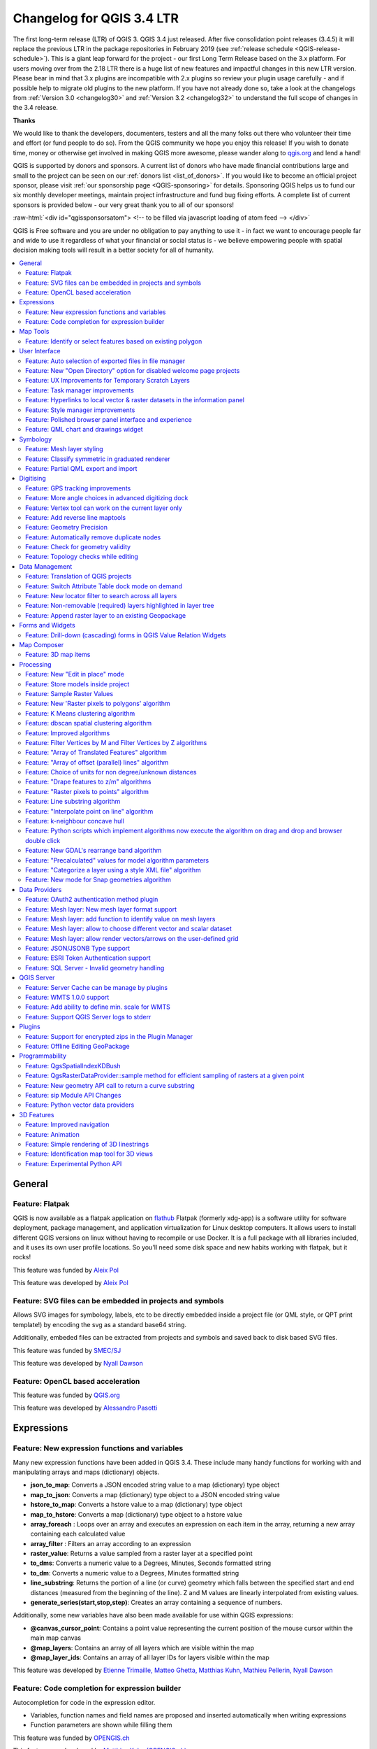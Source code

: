 
.. _changelog34:

Changelog for QGIS 3.4 LTR
==========================

|image0|

The first long-term release (LTR) of QGIS 3. QGIS 3.4 just released. After five consolidation point releases (3.4.5) it will replace the previous LTR in the package repositories in February 2019 (see :ref:`release schedule <QGIS-release-schedule>`).
This is a giant leap forward for the project - our first Long Term Release based on the 3.x platform. For users moving over from the 2.18 LTR there is a huge list of new features and impactful changes in this new LTR version.
Please bear in mind that 3.x plugins are incompatible with 2.x plugins so review your plugin usage carefully - and if possible help to migrate old plugins to the new platform. If you have not already done so, take a look at the changelogs from :ref:`Version 3.0 <changelog30>` and :ref:`Version 3.2 <changelog32>` to understand the full scope of changes in the 3.4 release.

**Thanks**

We would like to thank the developers, documenters, testers and all the many folks out there who volunteer their time and effort (or fund people to do so). From the QGIS community we hope you enjoy this release! If you wish to donate time, money or otherwise get involved in making QGIS more awesome, please wander along to `qgis.org <https://qgis.org>`__ and lend a hand!

QGIS is supported by donors and sponsors. A current list of donors who have made financial contributions large and small to the project can be seen on our :ref:`donors list <list_of_donors>`. If you would like to become an official project sponsor, please visit :ref:`our sponsorship page <QGIS-sponsoring>` for details. Sponsoring QGIS helps us to fund our six monthly developer meetings, maintain project infrastructure and fund bug fixing efforts. A complete list of current sponsors is provided below - our very great thank you to all of our sponsors!

:raw-html:`<div id="qgissponsorsatom"> <!-- to be filled via javascript loading of atom feed --> </div>`

QGIS is Free software and you are under no obligation to pay anything to use it - in fact we want to encourage people far and wide to use it regardless of what your financial or social status is - we believe empowering people with spatial decision making tools will result in a better society for all of humanity.

|image1|

.. contents::
   :local:


General
-------

Feature: Flatpak
~~~~~~~~~~~~~~~~

QGIS is now available as a flatpak application on `flathub <https://flathub.org/apps/search/qgis>`__
Flatpak (formerly xdg-app) is a software utility for software deployment, package management, and application virtualization for Linux desktop computers.
It allows users to install different QGIS versions on linux without having to recompile or use Docker. It is a full package with all libraries included, and it uses its own user profile locations. So you'll need some disk space and new habits working with flatpak, but it rocks!

|image28|

This feature was funded by `Aleix Pol <https://github.com/aleixpol>`__

This feature was developed by `Aleix Pol <https://github.com/aleixpol>`__

Feature: SVG files can be embedded in projects and symbols
~~~~~~~~~~~~~~~~~~~~~~~~~~~~~~~~~~~~~~~~~~~~~~~~~~~~~~~~~~

Allows SVG images for symbology, labels, etc to be directly embedded inside a project file (or QML style, or QPT print template!) by encoding the svg as a standard base64 string.

Additionally, embeded files can be extracted from projects and symbols and saved back to disk based SVG files.

This feature was funded by `SMEC/SJ <http://smec.com>`__

This feature was developed by `Nyall Dawson <http://north-road.com>`__

Feature: OpenCL based acceleration
~~~~~~~~~~~~~~~~~~~~~~~~~~~~~~~~~~

This feature was funded by `QGIS.org <http://qgis.org>`__

This feature was developed by `Alessandro Pasotti <http://qgis.org>`__

Expressions
-----------

Feature: New expression functions and variables
~~~~~~~~~~~~~~~~~~~~~~~~~~~~~~~~~~~~~~~~~~~~~~~

Many new expression functions have been added in QGIS 3.4. These include many handy functions for working with and manipulating arrays and maps (dictionary) objects.

-  **json\_to\_map**: Converts a JSON encoded string value to a map (dictionary) type object
-  **map\_to\_json**: Converts a map (dictionary) type object to a JSON encoded string value
-  **hstore\_to\_map**: Converts a hstore value to a map (dictionary) type object
-  **map\_to\_hstore**: Converts a map (dictionary) type object to a hstore value
-  **array\_foreach** : Loops over an array and executes an expression on each item in the array, returning a new array containing each calculated value
-  **array\_filter** : Filters an array according to an expression
-  **raster\_value**: Returns a value sampled from a raster layer at a specified point
-  **to\_dms**: Converts a numeric value to a Degrees, Minutes, Seconds formatted string
-  **to\_dm**: Converts a numeric value to a Degrees, Minutes formatted string
-  **line\_substring**: Returns the portion of a line (or curve) geometry which falls between the specified start and end distances (measured from the beginning of the line). Z and M values are linearly interpolated from existing values.
-  **generate\_series(start,stop,step)**: Creates an array containing a sequence of numbers.

Additionally, some new variables have also been made available for use within QGIS expressions:

-  **@canvas\_cursor\_point**: Contains a point value representing the current position of the mouse cursor within the main map canvas
-  **@map\_layers**: Contains an array of all layers which are visible within the map
-  **@map\_layer\_ids**: Contains an array of all layer IDs for layers visible within the map

|image2|

This feature was developed by `Etienne Trimaille, Matteo Ghetta, Matthias Kuhn, Mathieu Pellerin, Nyall Dawson <http://qgis.org>`__

Feature: Code completion for expression builder
~~~~~~~~~~~~~~~~~~~~~~~~~~~~~~~~~~~~~~~~~~~~~~~

Autocompletion for code in the expression editor.

-  Variables, function names and field names are proposed and inserted automatically when writing expressions
-  Function parameters are shown while filling them

|image3|

This feature was funded by `OPENGIS.ch <http://www.opengis.ch/>`__

This feature was developed by `Matthias Kuhn (OPENGIS.ch) <http://www.opengis.ch/>`__

Map Tools
---------

Feature: Identify or select features based on existing polygon
~~~~~~~~~~~~~~~~~~~~~~~~~~~~~~~~~~~~~~~~~~~~~~~~~~~~~~~~~~~~~~

Often it is useful to select/identify features that are covered by an existing polygon. For this, users can use "Select Features by Polygon" and "Identify Features by Polygon" tools, but it was necessary to manually trace the polygon of interest. This new feature allows user to right click on the map and pick an existing polygon feature at that location from popup menu - that polygon will be used as input for selection or identification.

|image4|

This feature was funded by Leicestershire County Council

This feature was developed by `Peter Petrik (Lutra Consulting) <https://www.lutraconsulting.co.uk/>`__

User Interface
--------------

Feature: Auto selection of exported files in file manager
~~~~~~~~~~~~~~~~~~~~~~~~~~~~~~~~~~~~~~~~~~~~~~~~~~~~~~~~~

Whenever a message bar item links to a created file (e.g. after exporting a layout or map layer), the link will now directly open the folder containing this file within the operating system file browser AND pre-select the created file. It's a super-handy shortcut speeding up file operations after an export from QGIS!

|image5|

This feature was funded by `North Road <http://north-road.com>`__

This feature was developed by `Nyall Dawson (North Road) <http://north-road.com>`__

Feature: New "Open Directory" option for disabled welcome page projects
~~~~~~~~~~~~~~~~~~~~~~~~~~~~~~~~~~~~~~~~~~~~~~~~~~~~~~~~~~~~~~~~~~~~~~~

This new option in the right-click context menu for disabled entries on the welcome page allows users to open the closest existing path to the original project location in their file manager, to hopefully help them re-locate missing/moved/renamed projects.

This feature was funded by `North Road <http://north-road.com>`__

This feature was developed by `Nyall Dawson (North Road) <http://north-road.com>`__

Feature: UX Improvements for Temporary Scratch Layers
~~~~~~~~~~~~~~~~~~~~~~~~~~~~~~~~~~~~~~~~~~~~~~~~~~~~~

Temporary Scratch Layers in QGIS can be very handy when a "throw-away" layer is needed, such as when pre-processing data in multiple steps. However, they can be a trap for uniformed users who may not realise that the contents of the layer will be permanently lost when the current QGIS project is closed. Accordingly, a new indicator icon has been added which shows up next to any temporary scratch layers in the layer tree, making it immediately clear which layers are temporary only.

It's also much easier to transition these temporary layers to permanent disk-based formats. You can either click the new indicator icon or select "Make Permanent" from the layer context menu. QGIS will then prompt for a location to save the temporary layer to, then replaces it in place (keeping the same layer ID, style, form settings, etc).

|image6|

This feature was funded by `North Road <http://north-road.com>`__

This feature was developed by `Nyall Dawson (North Road) <http://north-road.com>`__

Feature: Task manager improvements
~~~~~~~~~~~~~~~~~~~~~~~~~~~~~~~~~~

The QGIS task manager widget (shown in the status bar whenever a background task is running) now shows an estimated time remaining and completion time for long-running background tasks. This Estimated Time of Arrival is calculated using a simple linear interpolation based on the task's elapsed time and current progress, and allows users to know whether they've only got time to make an instance coffee in the office kitchen or walk round the block for a proper barista made coffee before that long processing task completes...

Additionally, QGIS uses the standard operating system progress reporting mechanisms on more platforms and occasions in QGIS 3.4. Some long running tasks (which don't run in the background) such as atlas exports now show their progress via the operating system mechanism, and throw up handy completion notifications.

This feature was funded by `North Road <http://north-road.com>`__

This feature was developed by `Nyall Dawson (North Road) <http://north-road.com>`__

Feature: Hyperlinks to local vector & raster datasets in the information panel
~~~~~~~~~~~~~~~~~~~~~~~~~~~~~~~~~~~~~~~~~~~~~~~~~~~~~~~~~~~~~~~~~~~~~~~~~~~~~~

For local vector and raster datasets, the Information tab within the layer properties dialog now features source file path hyperlinks. Upon clicking on the hyperlink, the system's file navigator will open and automatically highlight the dataset.

|image7|

This feature was funded by `iMhere Asia <http://www.imhere-asia.com/>`__

This feature was developed by `Mathieu Pellerin <http://www.imhere-asia.com/>`__

Feature: Style manager improvements
~~~~~~~~~~~~~~~~~~~~~~~~~~~~~~~~~~~

The QGIS Style Manager dialog (which allows users to setup and manage their own libraries of symbols and color ramps) now opens non-modally, so it can now be used alongside the main QGIS window (just like the Layout Manager dialog and Print Layout Designer windows).

We've also improved the preview of symbols within the Layer Styling dock, adding a toggle to switch between a large icon view and a detailed list view of symbols. Hovering over symbols (and colors!) now shows a large preview of the symbol. Finally, we've made symbol lists more hi-dpi friendly.

This feature was funded by `North Road <http://north-road.com>`__

This feature was developed by `Nyall Dawson (North Road) <http://north-road.com>`__

Feature: Polished browser panel interface and experience
~~~~~~~~~~~~~~~~~~~~~~~~~~~~~~~~~~~~~~~~~~~~~~~~~~~~~~~~

Tons of work was done for this release to improve the user interface and experience of the browser panel including HiDPI fixes, compressed vector/raster dataset improvements, and a refreshed icon set.

Functionality has also been added, including the ability to create a new directory directly from the browser context menu. The browser also now shows a more complete range of options for SQL Server connections, matching those options which were already available for other database connections.

|image8|

This feature was developed by Mathieu Pellerin (iMHere Asia), Nyall Dawson (North Road)

Feature: QML chart and drawings widget
~~~~~~~~~~~~~~~~~~~~~~~~~~~~~~~~~~~~~~

A new type of vector layer form widget for showing graphically appealing and interactive items like charts or technical drawings on the attribute form has been added in QGIS 3.4.
The widget sports a flexible configuration, including example templates and expression support.

|image9|

This feature was funded by `QGIS Project <https://qgis.org/>`__

This feature was developed by `David Signer and Matthias Kuhn (OPENGIS.ch) <http://www.opengis.ch>`__

Symbology
---------

Feature: Mesh layer styling
~~~~~~~~~~~~~~~~~~~~~~~~~~~

-  Adding datasets to mesh layer from properties panel
-  Information and source panel in properties panel
-  Selection of active dataset (properties or styling panel)
-  Styling of contours/scalars (properties or styling panel)
-  Styling of mesh frame (properties or styling panel)
-  Styling of vector arrows (properties or styling panel)

This feature was funded by `Lutra Consulting <https://www.lutraconsulting.co.uk/>`__

This feature was developed by `Peter Petrik (Lutra Consulting) <https://www.lutraconsulting.co.uk/blog/2018/10/18/mdal/>`__

Feature: Classify symmetric in graduated renderer
~~~~~~~~~~~~~~~~~~~~~~~~~~~~~~~~~~~~~~~~~~~~~~~~~

This feature was funded by https://github.com/pierreloicq

This feature was developed by https://github.com/pierreloicq

Feature: Partial QML export and import
~~~~~~~~~~~~~~~~~~~~~~~~~~~~~~~~~~~~~~

When exporting and importing styles to and from ``.qml`` files it is now possible to select a subset of sections.
This allows to save and restore parts of a layer configuration while omitting others. For example, it's possible to export only the symbology of a layer and when importing this QML style file to layer, any configuration on the forms and widgets or other properties are unaffected.
It is also possible to only handle single sections of a style when using copy/paste.

|image10|

This feature was funded by `qwat group <http://qwat.org/>`__

This feature was developed by `Denis Rouzaud (OPENGIS.ch GmbH) <http://www.opengis.ch>`__

Digitising
----------

Feature: GPS tracking improvements
~~~~~~~~~~~~~~~~~~~~~~~~~~~~~~~~~~

QGIS 3.4 extends the inbuilt GPS tracking support, adding "acquisition interval" and "distance threshold" parameters. These options can be used to keep the cursor stationary when the receiver is in static conditions.

This feature was funded by `Andrea Rossi <https://github.com/rossia>`__

This feature was developed by `Andrea Rossi <https://github.com/rossia>`__

Feature: More angle choices in advanced digitizing dock
~~~~~~~~~~~~~~~~~~~~~~~~~~~~~~~~~~~~~~~~~~~~~~~~~~~~~~~

Options were added to allowing snapping to 5/10/15/18/22.5 degrees while in construction mode.

|image11|

This feature was funded by `lbartoletti <https://github.com/lbartoletti>`__

This feature was developed by `lbartoletti <https://github.com/lbartoletti>`__

Feature: Vertex tool can work on the current layer only
~~~~~~~~~~~~~~~~~~~~~~~~~~~~~~~~~~~~~~~~~~~~~~~~~~~~~~~

The new vertex is a lot more productive now. It can move vertices of all editable layers at once, which is great to preserve cross layers topology. However in many cases, many of us don't want to modify all layers at once. We added a variation of the vertex map tool just for that.

|image12|

This feature was funded by `Oslandia <https://oslandia.com>`__

This feature was developed by `Paul Blottiere (Oslandia) <https://oslandia.com/en/home-en/>`__

Feature: Add reverse line maptools
~~~~~~~~~~~~~~~~~~~~~~~~~~~~~~~~~~

A long awaited feature ! No more external plugin or algorithm to reverse a line's direction!

|image13|

This feature was funded by `OSLANDIA <https://oslandia.com>`__

This feature was developed by `Loïc Bartoletti <https://github.com/lbartoletti>`__

Feature: Geometry Precision
~~~~~~~~~~~~~~~~~~~~~~~~~~~

Vector layers have a precision configuration option.
The precision defines how accurate the location of nodes should be saved. Each node of new or edited geometries is snapped to a grid of this resolution.
While digitizing, the grid is shown to guide the user.

|image14|

This feature was funded by `Kanton Solothurn <https://www.so.ch/verwaltung/bau-und-justizdepartement/amt-fuer-geoinformation/>`__

This feature was developed by `Matthias Kuhn (OPENGIS.ch) <http://www.opengis.ch>`__

Feature: Automatically remove duplicate nodes
~~~~~~~~~~~~~~~~~~~~~~~~~~~~~~~~~~~~~~~~~~~~~

When adding or editing geometries on a vector layer, QGIS can automatically remove duplicate nodes from geometries.
This option is configurable in the digitizing tab of vector layers.

This feature was funded by `Kanton Solothurn <https://www.so.ch/verwaltung/bau-und-justizdepartement/amt-fuer-geoinformation/>`__

This feature was developed by `Matthias Kuhn (OPENGIS.ch) <http://www.opengis.ch>`__

Feature: Check for geometry validity
~~~~~~~~~~~~~~~~~~~~~~~~~~~~~~~~~~~~

Each new or edited geometry can be checked for validity if this option is activated. This allows to communicate transparently to a user when there are erroneous geometries produced by the current edit session.

|image15|

This feature was funded by `Kanton Solothurn <https://www.so.ch/verwaltung/bau-und-justizdepartement/amt-fuer-geoinformation/>`__

This feature was developed by `Matthias Kuhn (OPENGIS.ch) <http://www.opengis.ch>`__

Feature: Topology checks while editing
~~~~~~~~~~~~~~~~~~~~~~~~~~~~~~~~~~~~~~

Topology checks can be activated on a layer.
On newly added and edited geometries, topology checks can be executed. The checks will be executed, when the layer is saved or upon a click on the topology check button on the geometry validation panel.

The following checks are available:

-  Gaps
-  Overlaps
-  Missing vertices on neighbouring polygons

This builds on top of the functionality of the geometry checker plugin which was implemented by `Sourcepole <http://sourcepole.ch>`__.

|image16|

This feature was funded by `Kanton Solothurn <https://www.so.ch/verwaltung/bau-und-justizdepartement/amt-fuer-geoinformation/>`__

This feature was developed by `Matthias Kuhn (OPENGIS.ch) <http://www.opengis.ch>`__

Data Management
---------------

Feature: Translation of QGIS projects
~~~~~~~~~~~~~~~~~~~~~~~~~~~~~~~~~~~~~

Like QGIS and the plugins, the projects are translated with the Qt translation process. Means, it makes the translation according to a Qt Compiled Translation Source File (``.qm`` file). When the user opens a project, QGIS checks for a ``.qm`` file laying in the same folder like the ``.qgs`` file, having the same name like the ``.qgs`` file and having the language-code as postfix of the users language (the language configured in the QGIS settings).
To create the translation, in the project settings, there is an option to generate the ``.ts`` file, that can edited by programs like Qt Linguist or Transifex.

More information in `this blog post <http://www.opengis.ch/2018/09/11/qgis-speaks-a-lot-of-languages/>`__

This feature was funded by `QGIS Usergroup Switzerland and QGEP Project <https://www.qgis.ch/en>`__

This feature was developed by `David Signer (OPENGIS.ch) <http://www.opengis.ch/>`__

Feature: Switch Attribute Table dock mode on demand
~~~~~~~~~~~~~~~~~~~~~~~~~~~~~~~~~~~~~~~~~~~~~~~~~~~

A button has been added to the Attribute Table toolbar for switching between docked and window mode on demand. Previously users had to change an option in the settings dialog and open a new table in order to switch between docked/undocked mode, but that's painful if you decide *after* a table is already open that you'd like to dock/undock it...!

|image17|

This feature was funded by `North Road <http://north-road.com>`__

This feature was developed by `Nyall Dawson (North Road) <http://north-road.com>`__

Feature: New locator filter to search across all layers
~~~~~~~~~~~~~~~~~~~~~~~~~~~~~~~~~~~~~~~~~~~~~~~~~~~~~~~

A new locator filter has been added which allows users to search across *all* layers in their project, by the layer's display expression.

The filter can be activated by using the prefix 'af', or by making it a default search via QGIS options -> Locator -> Features In All Layer. Display expressions are defined in the vector layer properties under the display tab. Individual layers can be marked as not searchable in the Project Properties dialog, under the Data Sources tab.

|image18|

This feature was funded by `Opengis.ch <http://www.opengis.ch/>`__

This feature was developed by `Denis Rouzaud <http://www.opengis.ch/>`__

Feature: Non-removable (required) layers highlighted in layer tree
~~~~~~~~~~~~~~~~~~~~~~~~~~~~~~~~~~~~~~~~~~~~~~~~~~~~~~~~~~~~~~~~~~

A new indicator "locked" icon is shown for any layers marked as "required" within the current project. This icon gives users instant feedback that a particular layer cannot be removed from the project.

Required layers are configured via the Project Properties dialog, Data Sources tab.

|image19|

This feature was funded by `Arpa Piemonte (Dipartimento Tematico Geologia e Dissesto) within ERIKUS project <https://www.arpa.piemonte.it/>`__

This feature was developed by `Martin Dobias (Lutra Consulting) and Faunalia <https://www.lutraconsulting.co.uk/>`__

Feature: Append raster layer to an existing Geopackage
~~~~~~~~~~~~~~~~~~~~~~~~~~~~~~~~~~~~~~~~~~~~~~~~~~~~~~

When saving a raster layer to GeoPackage database, it's now possible to append the layer to an existing file.

|image20|

This feature was funded by `Borys Jurgiel <https://github.com/borysiasty>`__

This feature was developed by `Borys Jurgiel <https://github.com/borysiasty>`__

Forms and Widgets
-----------------

Feature: Drill-down (cascading) forms in QGIS Value Relation Widgets
~~~~~~~~~~~~~~~~~~~~~~~~~~~~~~~~~~~~~~~~~~~~~~~~~~~~~~~~~~~~~~~~~~~~

New functions and logic in QGIS “Value Relation Widgets”, allowing the implementation of complex, dynamic filters within QGIS attribute forms. The functionality can be used to implement “drill-down” forms within QGIS, where the values available in one field depend on the values of other fields:

|image21|

This feature was funded by `QGIS community through crowd-funding <https://north-road.com/drill-down-cascading-forms/>`__

This feature was developed by Alessandro Pasotti (with North Road)

Map Composer
------------

Feature: 3D map items
~~~~~~~~~~~~~~~~~~~~~

This feature allows users to add their 3D map view to the print layout.

|image22|

This feature was funded by `QGIS community through crowd-funding <https://www.lutraconsulting.co.uk/crowdfunding/more-qgis-3d/>`__

This feature was developed by `Lutra Consulting <https://www.lutraconsulting.co.uk/>`__

Processing
----------

Feature: New "Edit in place" mode
~~~~~~~~~~~~~~~~~~~~~~~~~~~~~~~~~

Thanks to a large number of `generous backers <https://north-road.com/edit-features-in-place-using-qgis-spatial-operations-campaign/>`__, a crowdfunded "edit in place" mode was added to Processing for 3.4. When a vector layer is active and editable, this mode allows users to execute suitable algorithms directly on the features from the layer, modifying their attributes and geometries in-place. All edits are added to the layer’s “edit buffer”, so you can easily undo and redo the changes before saving them back to the data source.

For those power users who perform frequent data edits, this functionality is also exposed via QGIS 3.0’s “Locator bar” (that “type to locate” bar which sits in the bottom-left corner). Typing ‘ef’ (“edit features”) followed by the name of the corresponding operation allows you to perform the edits directly via the keyboard. E.g.

-  Select a bunch of line features
-  Press Ctrl + K (activates the locator bar)
-  Type “ef reverse”
-  Press enter – the selected line features will be reversed immediately!

|image23|

This feature was funded by `Crowdfunding campaign <https://north-road.com/edit-features-in-place-using-qgis-spatial-operations-campaign/>`__

This feature was developed by `North Road <https://north-road.com>`__

Feature: Store models inside project
~~~~~~~~~~~~~~~~~~~~~~~~~~~~~~~~~~~~

Some Processing models are so intrinsically linked to the logic inside a particular project that they have no meaning (or are totally broken) outside of that project (e.g. models which rely on the presence of particular map layers, relations, etc). Accordingly, from QGIS 3.4, Processing models can be stored inside QGIS project files. Any models stored within a project are made available as soon as that project is opened. This also avoids cluttering up the "global" model provider with models which make no sense, and makes it easier to distribute a single project all relevant models included.

Models are stored inside projects by clicking the new "Embed in Project" button in the Modeler dialog toolbar. Models can be removed from a project from the model's right click menu in the toolbox.

This feature was funded by `North Road <http://north-road.com>`__

This feature was developed by `Nyall Dawson (North Road) <http://north-road.com>`__

Feature: Sample Raster Values
~~~~~~~~~~~~~~~~~~~~~~~~~~~~~

A new algorithm was added for sampling raster layer values at point locations.

|image24|

This feature was funded by `Faunalia <https://www.faunalia.eu>`__

This feature was developed by `Matteo Ghetta (Faunalia) <https://www.faunalia.eu>`__

Feature: New 'Raster pixels to polygons' algorithm
~~~~~~~~~~~~~~~~~~~~~~~~~~~~~~~~~~~~~~~~~~~~~~~~~~

This algorithm converts a raster layer into a vector layer, with a polygon feature corresponding to each pixel from the raster and a single field containing the band value from the raster.

This feature was funded by `SMEC/SJ <http://smec.com>`__

This feature was developed by `Nyall Dawson <http://north-road.com>`__

Feature: K Means clustering algorithm
~~~~~~~~~~~~~~~~~~~~~~~~~~~~~~~~~~~~~

QGIS 3.4 adds a native "k-means clustering" algorithm. Based on a port of PostGIS' ST\_ClusterKMeans function, this algorithm adds a new cluster ID field to a set of input features which identifies the feature's cluster based on a k-means clustering approach. If non-point geometries are used as input, the clustering is based off the centroid of the input geometries.

This feature was funded by `North Road <http://north-road.com>`__

This feature was developed by `Nyall Dawson (North Road) <http://north-road.com>`__

Feature: dbscan spatial clustering algorithm
~~~~~~~~~~~~~~~~~~~~~~~~~~~~~~~~~~~~~~~~~~~~

This new native algorithm implements an optimised DBSCAN density based scanning cluster approach for clustering 2d point features.

This feature was funded by `North Road <http://north-road.com>`__

This feature was developed by `Nyall Dawson (North Road) <http://north-road.com>`__

Feature: Improved algorithms
~~~~~~~~~~~~~~~~~~~~~~~~~~~~

Some miscellaneous improvements to existing Processing algorithms include:

-  The *Reverse line direction* algorithm now works with MultiLineString geometry inputs
-  *Extend lines*: support for dynamic (data defined) start and end distances was added
-  *Offset lines*: support for dynamic offset distance was added
-  The *Join by Field Value* and *Join by Location* algorithms can now optionally export unmatched records
-  *Join by Field Value* also reports counts of matched/unmatched features

This feature was funded by `North Road <http://north-road.com>`__

This feature was developed by `Nyall Dawson (North Road) <http://north-road.com>`__

Feature: Filter Vertices by M and Filter Vertices by Z algorithms
~~~~~~~~~~~~~~~~~~~~~~~~~~~~~~~~~~~~~~~~~~~~~~~~~~~~~~~~~~~~~~~~~

Two new algorithms were added for filtering line/polygon vertices by their M or Z values. A minimum and maximum M/Z value can be entered, and if the vertices fall outside these ranges they will be discarded from the output geometry. Both the minimum and maximum filter values can also be data defined, so can vary per feature.

This feature was funded by `North Road <http://north-road.com>`__

This feature was developed by `Nyall Dawson (North Road) <http://north-road.com>`__

Feature: "Array of Translated Features" algorithm
~~~~~~~~~~~~~~~~~~~~~~~~~~~~~~~~~~~~~~~~~~~~~~~~~

This new algorithm creates copies of features in a layer, by creating multiple translated (offset) versions of the feature. Each copy is displaced by a preset amount in the x/y/z/m axis.

This feature was funded by `North Road <http://north-road.com>`__

This feature was developed by `Nyall Dawson (North Road) <http://north-road.com>`__

Feature: "Array of offset (parallel) lines" algorithm
~~~~~~~~~~~~~~~~~~~~~~~~~~~~~~~~~~~~~~~~~~~~~~~~~~~~~

This new algorithm creates copies of line features in a layer, by creating multiple parallel versions of each feature. Each copy is offset by a preset distance.

This feature was funded by `North Road <http://north-road.com>`__

This feature was developed by `Nyall Dawson (North Road) <http://north-road.com>`__

Feature: Choice of units for non degree/unknown distances
~~~~~~~~~~~~~~~~~~~~~~~~~~~~~~~~~~~~~~~~~~~~~~~~~~~~~~~~~

When an algorithm has a distance parameter in meters/feet/etc (i.e. non-geographic distances), a combo box has been added allowing choice of the unit type.

(QGIS doesn't (and should **never**) expose this for distances in degrees -- it's up to users in this situation to choose a suitable local projection and reproject their data to match.)

This feature was funded by `North Road <http://north-road.com>`__

This feature was developed by `Nyall Dawson <http://north-road.com>`__

Feature: "Drape features to z/m" algorithms
~~~~~~~~~~~~~~~~~~~~~~~~~~~~~~~~~~~~~~~~~~~

These two new algorithms can set geometry vertex z or m values to values sampled from a raster band. Values can optionally be scaled using a (data definable) scale value.

This feature was funded by `North Road <http://north-road.com>`__

This feature was developed by `Nyall Dawson (North Road) <http://north-road.com>`__

Feature: "Raster pixels to points" algorithm
~~~~~~~~~~~~~~~~~~~~~~~~~~~~~~~~~~~~~~~~~~~~

A new "pixels to points" algorithm was added in QGIS 3.4, which creates a point feature at the center of every pixel. nodata pixels are skipped.

This feature was funded by `North Road <http://north-road.com>`__

This feature was developed by `Nyall Dawson (North Road) <http://north-road.com>`__

Feature: Line substring algorithm
~~~~~~~~~~~~~~~~~~~~~~~~~~~~~~~~~

This new, much-requested, algorithm returns the portion of a line (or curve) which falls between the specified start and end distances (measured from the beginning of the line). Z and M values are linearly interpolated from existing values.

This feature was funded by `North Road <http://north-road.com>`__

This feature was developed by `Nyall Dawson (North Road) <http://north-road.com>`__

Feature: "Interpolate point on line" algorithm
~~~~~~~~~~~~~~~~~~~~~~~~~~~~~~~~~~~~~~~~~~~~~~

This new algorithm creates a point geometry interpolated at a set distance along line (or polygon boundary) geometries. Curved input geometries are fully supported. Z or M values are linearly interpolated based on existing values.

This feature was funded by `North Road <http://north-road.com>`__

This feature was developed by `Nyall Dawson (North Road) <http://north-road.com>`__

Feature: k-neighbour concave hull
~~~~~~~~~~~~~~~~~~~~~~~~~~~~~~~~~

This feature was funded by http://qgis.org

This feature was developed by `Detlev Neumann, Rudi von Staden <http://qgis.org>`__

Feature: Python scripts which implement algorithms now execute the algorithm on drag and drop and browser double click
~~~~~~~~~~~~~~~~~~~~~~~~~~~~~~~~~~~~~~~~~~~~~~~~~~~~~~~~~~~~~~~~~~~~~~~~~~~~~~~~~~~~~~~~~~~~~~~~~~~~~~~~~~~~~~~~~~~~~~

When appropriate, scripts will now launch a processing algorithm dialog upon:

-  Dragging and dropping a Python script onto the main window
-  Using the browser panel's right-click run script action

|image25|

This feature was funded by `iMhere Asia <http://www.imhere-asia.com/>`__

This feature was developed by `Mathieu Pellerin <http://www.imhere-asia.com/>`__

Feature: New GDAL's rearrange band algorithm
~~~~~~~~~~~~~~~~~~~~~~~~~~~~~~~~~~~~~~~~~~~~

A new GDAL provider 'Rearrange band' algorithm was added to the processing toolbox. The algorithm allows to output rasters continuing a subset of a given input raster's bands, and offers the possibility to re-order the bands.

|image26|

This feature was funded by `iMHere Asia <http://www.imhere-asia.com/>`__

This feature was developed by `Mathieu Pellerin <http://www.imhere-asia.com/>`__

Feature: "Precalculated" values for model algorithm parameters
~~~~~~~~~~~~~~~~~~~~~~~~~~~~~~~~~~~~~~~~~~~~~~~~~~~~~~~~~~~~~~

A new option is present for all parameters of using a "precalculated expression". This expression is evaluated once before the child algorithm is executed and used during the execution of that algorithm.

This feature was funded by `QGIS <http://qgis.org>`__

This feature was developed by `Nyall Dawson (North Road) <http://north-road.com>`__

Feature: "Categorize a layer using a style XML file" algorithm
~~~~~~~~~~~~~~~~~~~~~~~~~~~~~~~~~~~~~~~~~~~~~~~~~~~~~~~~~~~~~~

This new algorithm sets a vector layer's renderer to a categorized renderer using matching symbols from a style database.

A specified expression (or field name) is used to create categories for the renderer, with QGIS creating a category for each unique value within the layer. Each category is individually matched to the symbols which exist within the specified QGIS XML style database. Whenever a matching symbol name is found, the category's symbol will be set to this matched symbol.

The matching is case-insensitive by default, but can be made case-sensitive if required. Optionally, non-alphanumeric characters in both the category value and symbol name can be ignored while performing the match. This allows for greater tolerance when matching categories to symbols.

If desired, tables can also be output containing lists of the categories which could not be matched to symbols, and symbols which were not matched to categories.

|image27|

This feature was funded by `North Road <http://north-road.com>`__

This feature was developed by `Nyall Dawson (North Road) <http://north-road.com>`__

Feature: New mode for Snap geometries algorithm
~~~~~~~~~~~~~~~~~~~~~~~~~~~~~~~~~~~~~~~~~~~~~~~

The new mode "Snap to anchor nodes (single layer only)" makes sure that any two vertices of the vector layer are at least at distance given by the threshold value.

This algorithm comes handy when doing vector overlay operations such as intersection, union or difference to prevent possible topological errors caused by numerical errors if coordinates are very close to each other. After running the algorithm some previously valid geometries may become invalid and therefore it may be useful to run Fix geometries algorithm afterwards.

This feature was funded by `InaSAFE DFAT <https://www.dfat.gov.au/>`__

This feature was developed by `Martin Dobias (Lutra Consulting) <https://www.lutraconsulting.co.uk/>`__

Data Providers
--------------

Feature: OAuth2 authentication method plugin
~~~~~~~~~~~~~~~~~~~~~~~~~~~~~~~~~~~~~~~~~~~~

-  Supports authentication code, implicit and resource owner grant flows
-  Allows for preconfigured connections, read from default locations
-  Offers caching of access token beyond QGIS restarts
-  Save/load configurations

This feature was funded by `Monsanto Company <https://monsanto.com/>`__

This feature was developed by `Larry Shaffer, Alessandro Pasotti <http://qgis.org>`__

Feature: Mesh layer: New mesh layer format support
~~~~~~~~~~~~~~~~~~~~~~~~~~~~~~~~~~~~~~~~~~~~~~~~~~

Mesh layers represent data on variable size grid with extra components (e.g. time and vector). With introduction of MDAL, users can load the following formats directly in QGIS and explore all other components:

- GRIB
- XMDF
- Netcdf

|image29|

This feature was funded by `Lutra Consulting <https://www.lutraconsulting.co.uk/blog/2018/10/18/mdal/>`__

This feature was developed by `Lutra Consulting <https://www.lutraconsulting.co.uk/>`__

Feature: Mesh layer: add function to identify value on mesh layers
~~~~~~~~~~~~~~~~~~~~~~~~~~~~~~~~~~~~~~~~~~~~~~~~~~~~~~~~~~~~~~~~~~

With this API, developers can inspect mesh elements and fetch values spatially and temporally. As an example, you can create time series plot from your mesh layer.

|image30|

This feature was funded by `Lutra Consulting <https://www.lutraconsulting.co.uk/>`__

This feature was developed by `Lutra Consulting <https://www.lutraconsulting.co.uk/>`__

Feature: Mesh layer: allow to choose different vector and scalar dataset
~~~~~~~~~~~~~~~~~~~~~~~~~~~~~~~~~~~~~~~~~~~~~~~~~~~~~~~~~~~~~~~~~~~~~~~~

A mesh layer often contains several quantities. For example a netcdf/grib can contain several meteorological quantities. Each quantity can also have multiple components. For example, wind data can contain speed (scalar) and values (grid). With this option, you can overlay scalar and grids from different quantities. In the image below, you can see temperature (grid) and wind (scalar).

|image31|

This feature was funded by `Lutra Consulting <https://www.lutraconsulting.co.uk/>`__

This feature was developed by `Lutra Consulting <https://www.lutraconsulting.co.uk/>`__

Feature: Mesh layer: allow render vectors/arrows on the user-defined grid
~~~~~~~~~~~~~~~~~~~~~~~~~~~~~~~~~~~~~~~~~~~~~~~~~~~~~~~~~~~~~~~~~~~~~~~~~

Scalar data are generated usually at the centre/corner of each mesh element. When displaying the scalar data, the arrows might look sparse and often not possible to see the general trend. With this option, arrows can be displayed on a user-defined grid. Extra scalar values will be interpolated on-the-fly and placed on the user-defined grid.

|image32|

This feature was funded by `Lutra Consulting <https://www.lutraconsulting.co.uk/>`__

This feature was developed by `Lutra Consulting <https://www.lutraconsulting.co.uk/>`__

Feature: JSON/JSONB Type support
~~~~~~~~~~~~~~~~~~~~~~~~~~~~~~~~

The reading of PostgreSQL JSON types is supported. JSON Data can be displayed in the widgets as "Key/Value" (maps), as "List" (arrays) or as text.

|image33|

This feature was funded by `Kanton Solothurn <https://www.so.ch/verwaltung/bau-und-justizdepartement/amt-fuer-geoinformation/>`__

This feature was developed by `David Signer (OPENGIS.ch) <http://www.opengis.ch>`__

Feature: ESRI Token Authentication support
~~~~~~~~~~~~~~~~~~~~~~~~~~~~~~~~~~~~~~~~~~

Support has been added to QGIS' Authentication system for ESRI's temporary token based authentication. This allows for connection to ArcGIS Feature and Map Servers via an allocated temporary token.

This feature was developed by `Nyall Dawson (North Road) <http://north-road.com>`__

Feature: SQL Server - Invalid geometry handling
~~~~~~~~~~~~~~~~~~~~~~~~~~~~~~~~~~~~~~~~~~~~~~~

Recent versions of QGIS have switched to a safer approach to reading SQL Server layers, which automatically checks for geometry validity and repairs geometries when needed. This workaround is required to avoid issues with the design of SQL Server's geometry handling, where encountering any rows with invalid geometries can silently abort a request without returning all the features from a layer. Unfortunately, the workaround comes at a significant performance cost.

In QGIS 3.4 a new setting was added to allow users to manually turn off QGIS' SQL Server invalid geometry handling. Turning on the "Skip invalid geometry handling" setting under a SQL Server connection's properties causes QGIS to skip all the expensive geometry validation processing, but firmly places the responsibility for ensuring that all features on the database have valid geometries back upon the user/database administrator. **This is a "use at your own risk" setting. Improperly enabling this option can lead to missing features and data loss.**

This feature was developed by `Nyall Dawson (North Road) <http://north-road.com>`__

QGIS Server
-----------

Feature: Server Cache can be manage by plugins
~~~~~~~~~~~~~~~~~~~~~~~~~~~~~~~~~~~~~~~~~~~~~~

By default, QGIS Server only caches WMS GetCapabilities document in memory. With WMTS implementation, it is necessary to have a way to cache tiles. But the cache manager has not been developed to only cache tiles.

The cache manager plugin can be used to cache:

-  WMS, WFS, WCS, WMTS GetCapabilities documents
-  WFS DescribeFeatureType documents
-  WCS DescribeCoverage documents
-  WMTS GetTile images
-  WMS GetLegendGraphic images

Here is a python cache manager class, which do not verify if the QGIS project has changed:

::

    class PyServerCache(QgsServerCacheFilter):

        """ Used to have cache control """

        def __init__(self, server_iface):
            super(QgsServerCacheFilter, self).__init__(server_iface)

            self._cache_dir = os.path.join(tempfile.gettempdir(), "qgs_server_cache")
            if not os.path.exists(self._cache_dir):
                os.mkdir(self._cache_dir)

            self._tile_cache_dir = os.path.join(self._cache_dir, 'tiles')
            if not os.path.exists(self._tile_cache_dir):
                os.mkdir(self._tile_cache_dir)

        def getCachedDocument(self, project, request, key):
            m = hashlib.md5()
            paramMap = request.parameters()
            urlParam = "&".join(["%s=%s" % (k, paramMap[k]) for k in paramMap.keys()])
            m.update(urlParam.encode('utf8'))

            if not os.path.exists(os.path.join(self._cache_dir, m.hexdigest() + ".xml")):
                return QByteArray()

            doc = QDomDocument(m.hexdigest() + ".xml")
            with open(os.path.join(self._cache_dir, m.hexdigest() + ".xml"), "r") as f:
                statusOK, errorStr, errorLine, errorColumn = doc.setContent(f.read(), True)
                if not statusOK:
                    print("Could not read or find the contents document. Error at line %d, column %d:\n%s" % (errorLine, errorColumn, errorStr))
                    return QByteArray()

            return doc.toByteArray()

        def setCachedDocument(self, doc, project, request, key):
            if not doc:
                print("Could not cache None document")
                return False
            m = hashlib.md5()
            paramMap = request.parameters()
            urlParam = "&".join(["%s=%s" % (k, paramMap[k]) for k in paramMap.keys()])
            m.update(urlParam.encode('utf8'))
            with open(os.path.join(self._cache_dir, m.hexdigest() + ".xml"), "w") as f:
                f.write(doc.toString())
            return os.path.exists(os.path.join(self._cache_dir, m.hexdigest() + ".xml"))

        def deleteCachedDocument(self, project, request, key):
            m = hashlib.md5()
            paramMap = request.parameters()
            urlParam = "&".join(["%s=%s" % (k, paramMap[k]) for k in paramMap.keys()])
            m.update(urlParam.encode('utf8'))
            if os.path.exists(os.path.join(self._cache_dir, m.hexdigest() + ".xml")):
                os.remove(os.path.join(self._cache_dir, m.hexdigest() + ".xml"))
            return not os.path.exists(os.path.join(self._cache_dir, m.hexdigest() + ".xml"))

        def deleteCachedDocuments(self, project):
            filelist = [f for f in os.listdir(self._cache_dir) if f.endswith(".xml")]
            for f in filelist:
                os.remove(os.path.join(self._cache_dir, f))
            filelist = [f for f in os.listdir(self._cache_dir) if f.endswith(".xml")]
            return len(filelist) == 0

        def getCachedImage(self, project, request, key):
            m = hashlib.md5()
            paramMap = request.parameters()
            urlParam = "&".join(["%s=%s" % (k, paramMap[k]) for k in paramMap.keys()])
            m.update(urlParam.encode('utf8'))

            if not os.path.exists(os.path.join(self._tile_cache_dir, m.hexdigest() + ".png")):
                return QByteArray()

            img = QImage(m.hexdigest() + ".png")
            with open(os.path.join(self._tile_cache_dir, m.hexdigest() + ".png"), "rb") as f:
                statusOK = img.loadFromData(f.read())
                if not statusOK:
                    print("Could not read or find the contents document. Error at line %d, column %d:\n%s" % (errorLine, errorColumn, errorStr))
                    return QByteArray()

            ba = QByteArray()
            buff = QBuffer(ba)
            buff.open(QIODevice.WriteOnly)
            img.save(buff, 'PNG')
            return ba

        def setCachedImage(self, img, project, request, key):
            m = hashlib.md5()
            paramMap = request.parameters()
            urlParam = "&".join(["%s=%s" % (k, paramMap[k]) for k in paramMap.keys()])
            m.update(urlParam.encode('utf8'))
            with open(os.path.join(self._tile_cache_dir, m.hexdigest() + ".png"), "wb") as f:
                f.write(img)
            return os.path.exists(os.path.join(self._tile_cache_dir, m.hexdigest() + ".png"))

        def deleteCachedImage(self, project, request, key):
            m = hashlib.md5()
            paramMap = request.parameters()
            urlParam = "&".join(["%s=%s" % (k, paramMap[k]) for k in paramMap.keys()])
            m.update(urlParam.encode('utf8'))
            if os.path.exists(os.path.join(self._tile_cache_dir, m.hexdigest() + ".png")):
                os.remove(os.path.join(self._tile_cache_dir, m.hexdigest() + ".png"))
            return not os.path.exists(os.path.join(self._tile_cache_dir, m.hexdigest() + ".png"))

        def deleteCachedImages(self, project):
            filelist = [f for f in os.listdir(self._tile_cache_dir) if f.endswith(".png")]
            for f in filelist:
                os.remove(os.path.join(self._tile_cache_dir, f))
            filelist = [f for f in os.listdir(self._tile_cache_dir) if f.endswith(".png")]
            return len(filelist) == 0

And the way to add it to the QGIS Server cache manager.

``servercache = PyServerCache(server_iface) server_iface.registerServerCache(servercache, 100)``

This feature was funded by `Ifremer <https://wwz.ifremer.fr/>`__

This feature was developed by `3Liz <https://3liz.com>`__

Feature: WMTS 1.0.0 support
~~~~~~~~~~~~~~~~~~~~~~~~~~~

QGIS Server 3.4 supports WMTS 1.0.0 OGC standard.

In QGIS project properties, the user can define:

-  which part of the project (all the project, layer groups or layers) has to be published through WMTS standard
-  the min scale of the tiles

QGIS Server reuse the CRS defined in the WMS for WMTS.

To manage the tile cache, a QGIS Server plugin with a QgsServerCacheFilter class has to be installed and loaded by QGIS Server.

|image34|

This feature was funded by `Ifremer <https://wwz.ifremer.fr/>`__

This feature was developed by `3Liz <https://3liz.com>`__

Feature: Add ability to define min. scale for WMTS
~~~~~~~~~~~~~~~~~~~~~~~~~~~~~~~~~~~~~~~~~~~~~~~~~~

This feature was funded by https://github.com/rldhont

This feature was developed by https://github.com/rldhont

Feature: Support QGIS Server logs to stderr
~~~~~~~~~~~~~~~~~~~~~~~~~~~~~~~~~~~~~~~~~~~

It's now possible to configure QGIS Server to make it write its logs to stderr.
This is done by setting the QGIS\_SERVER\_LOG\_FILE env var to the special value "stderr".

This feature was funded by `OSLANDIA <https://oslandia.com>`__

This feature was developed by `Eric Lemoine <https://github.com/elemoine>`__

Plugins
-------

Feature: Support for encrypted zips in the Plugin Manager
~~~~~~~~~~~~~~~~~~~~~~~~~~~~~~~~~~~~~~~~~~~~~~~~~~~~~~~~~

Plugin Manager is now able to install plugins from local zip files even if encrypted.

|image35|

This feature was funded by `Borys Jurgiel <https://github.com/borysiasty>`__

This feature was developed by `Borys Jurgiel <https://github.com/borysiasty>`__

Feature: Offline Editing GeoPackage
~~~~~~~~~~~~~~~~~~~~~~~~~~~~~~~~~~~

With the offline editing functionality it is possible to select whether the export should create a SpatiaLite or a GeoPackage file for offline usage.

This feature was funded by `Oester Messtechnik <https://messtechnik.ch/>`__

This feature was developed by `David Signer (OPENGIS.ch) <http://www.opengis.ch>`__

Programmability
---------------

Feature: QgsSpatialIndexKDBush
~~~~~~~~~~~~~~~~~~~~~~~~~~~~~~

A very fast static spatial index for 2D points based on a flat KD-tree,
using https://github.com/mourner/kdbush.hpp

Compared to QgsSpatialIndex, this index:
- supports single point features only (no multipoints)
- is static (features cannot be added or removed from the index after construction)
- is much faster!
- supports true "distance based" searches, i.e. return all points within a radius
from a search point

This feature was funded by `North Road <http://north-road.com>`__

This feature was developed by `Nyall Dawson (North Road) <http://north-road.com>`__

Feature: QgsRasterDataProvider::sample method for efficient sampling of rasters at a given point
~~~~~~~~~~~~~~~~~~~~~~~~~~~~~~~~~~~~~~~~~~~~~~~~~~~~~~~~~~~~~~~~~~~~~~~~~~~~~~~~~~~~~~~~~~~~~~~~

This is an alternative to the ``QgsRasterDataProvider::identify`` method, which is less
efficient but more powerful

This feature was funded by `North Road <http://north-road.com>`__

This feature was developed by `Nyall Dawson (North Road) <http://north-road.com>`__

Feature: New geometry API call to return a curve substring
~~~~~~~~~~~~~~~~~~~~~~~~~~~~~~~~~~~~~~~~~~~~~~~~~~~~~~~~~~

New PyQGIS API has been added to make it easy to retrieve a substring from a LineString/Curve geometry:

``QgsCurve::curveSubstring -  Returns a new curve representing a substring of a curve, from a start distance and end distance.``

If z or m values are present, the output z and m will be interpolated using the existing vertices' z or m values. The method also handles curved geometries without loss or segmentation.

This feature was funded by `North Road <http://north-road.com>`__

This feature was developed by `Nyall Dawson (North Road) <http://north-road.com>`__

Feature: sip Module API Changes
~~~~~~~~~~~~~~~~~~~~~~~~~~~~~~~

Due to upstream changes within the PyQt/sip library, the recommended way to import this module has changed in QGIS 3.4. For maximum portability, instead of directly calling:
``import sip``
plugins should instead use:
``from qgis.PyQt import sip``
Using this newer style import will ensure that the code works correct across all platforms and remains functional in future QGIS versions.

Feature: Python vector data providers
~~~~~~~~~~~~~~~~~~~~~~~~~~~~~~~~~~~~~

Development of the API, a sample provider and tests allowing the creation of vector data provider in pure python.

|image36|

This feature was funded by Good will

This feature was developed by Alessandro Pasotti

3D Features
-----------

Feature: Improved navigation
~~~~~~~~~~~~~~~~~~~~~~~~~~~~

This will update camera's view center as the camera moves around.
Before the view center would be always at the zero elevation, which
means that with terrain further away from zero elevation tilting
and rotation of camera would feel weird due to the center point being
far away.

Allow moving camera up/down using page up/down keys

Move camera keeping the position with Ctrl + arrow keys / mouse

|image37|

This feature was funded by `QGIS community through crowd-funding <https://www.lutraconsulting.co.uk/crowdfunding/more-qgis-3d/>`__

This feature was developed by `Martin Dobias (Lutra Consulting) <https://www.lutraconsulting.co.uk/>`__

Feature: Animation
~~~~~~~~~~~~~~~~~~

You can create an animation based on a set of keyframes - camera positions at particular times. QGIS 3D then interpolates the camera positions/rotations in between the keyframes.

To create the keyframes, first set the scene for your map, by rotating, zooming or moving the camera. Then assign a time to the frame. There are several methods for interpolations between keyframes.

|image38|

This feature was funded by `QGIS community through crowd-funding <https://www.lutraconsulting.co.uk/crowdfunding/more-qgis-3d/>`__

This feature was developed by `Martian Dobias (Lutra Consulting) <https://www.lutraconsulting.co.uk/>`__

Feature: Simple rendering of 3D linestrings
~~~~~~~~~~~~~~~~~~~~~~~~~~~~~~~~~~~~~~~~~~~

This mode of 3D line rendering will use OpenGL line rendering
instead of buffering lines into polygons and rendering them as meshes.

The advantage is that the 3D lines do not loose their Z coordinate
which is the case currently with "ordinary" 3D rendering after buffering.

The disadvantage is that the lines cannot be wide (supported in Qt3D only
since 5.10, but even then their rendering won't have nice joins/caps)
and only ambient color is used from the material.

|image39|

This feature was funded by `Lutra Consulting <https://www.lutraconsulting.co.uk/>`__

This feature was developed by `Martin Dobias (Lutra Consulting) <https://www.lutraconsulting.co.uk/>`__

Feature: Identification map tool for 3D views
~~~~~~~~~~~~~~~~~~~~~~~~~~~~~~~~~~~~~~~~~~~~~

A new Identify Tool was introduced to 3D map. Using this tool, you can inspect features from the 3D scene.

|image40|

This feature was funded by `Department of Environment, Land and Infrastructure Engineering (DIATI) <https://www.faunalia.eu/en/>`__

This feature was developed by `Martin Dobias (Lutra Consulting) and Faunalia <https://www.lutraconsulting.co.uk/>`__

Feature: Experimental Python API
~~~~~~~~~~~~~~~~~~~~~~~~~~~~~~~~

Some classes from QGIS 3D have been made available for Python developers. It is now possible to query or change 3D renderers of map layers and read/write properties of contained 3D symbols such as material colors. Please note that for now the API is considered as experimental, so it may change in future 3.x releases.

This feature was funded by `Lutra Consulting <https://www.lutraconsulting.co.uk/>`__

This feature was developed by `Martin Dobias (Lutra Consulting) <https://www.lutraconsulting.co.uk/>`__

.. |image0| image:: images/entries/splash34vs.png
   :class: img-responsive img-rounded center-block
.. |image1| image:: images/projects/750d7d9b7e9dbd498202c4b1288a0cbceb1cd65b.png
   :class: img-responsive img-rounded center-block
.. |image2| image:: images/entries/ced45b9dd1f58c80aef504344f515a28e33e9e4a.jpg
   :class: img-responsive img-rounded
   :target: images/entries/ced45b9dd1f58c80aef504344f515a28e33e9e4a.jpg
.. |image3| image:: images/entries/df385d837684dcb42633c66b5c566925803f3406.gif
   :class: img-responsive img-rounded
   :target: images/entries/df385d837684dcb42633c66b5c566925803f3406.gif
.. |image4| image:: images/entries/ee07ddaa42114f923a4fae5429bd8d2f93e66ce5.png
   :class: img-responsive img-rounded
   :target: images/entries/ee07ddaa42114f923a4fae5429bd8d2f93e66ce5.png
.. |image5| image:: images/entries/0ccd6bdae5b0df6d65c259ef08f38032fe4ee34f.gif
   :class: img-responsive img-rounded
   :target: images/entries/0ccd6bdae5b0df6d65c259ef08f38032fe4ee34f.gif
.. |image6| image:: images/entries/135600d5ba3c15dd0b4b6386cdd5cbf5a59ce3c2.png
   :class: img-responsive img-rounded
   :target: images/entries/135600d5ba3c15dd0b4b6386cdd5cbf5a59ce3c2.png
.. |image7| image:: images/entries/6891c502c6506b88398e9bfb3e266598823c5765.jpg
   :class: img-responsive img-rounded
   :target: images/entries/6891c502c6506b88398e9bfb3e266598823c5765.jpg
.. |image8| image:: images/entries/579042fca8a22be300449c3b55629fced75316b8.jpg
   :class: img-responsive img-rounded
   :target: images/entries/579042fca8a22be300449c3b55629fced75316b8.jpg
.. |image9| image:: images/entries/1bc81f284db61667934e9a7e0969303f59fe06d2.gif
   :class: img-responsive img-rounded
   :target: images/entries/1bc81f284db61667934e9a7e0969303f59fe06d2.gif
.. |image10| image:: images/entries/93836361649c4b182b46e143014d7f30be674187.png
   :class: img-responsive img-rounded
   :target: images/entries/93836361649c4b182b46e143014d7f30be674187.png
.. |image11| image:: images/entries/7c32c14544fb2f45646ea03f794e5124b4d4f9be.png
   :class: img-responsive img-rounded
   :target: images/entries/7c32c14544fb2f45646ea03f794e5124b4d4f9be.png
.. |image12| image:: images/entries/7c03fe883ce1558385fdc922797ab3a7342136d0.png
   :class: img-responsive img-rounded
   :target: images/entries/7c03fe883ce1558385fdc922797ab3a7342136d0.png
.. |image13| image:: images/entries/988902221b0384cd96f880633f9d822faaad6903.png
   :class: img-responsive img-rounded
   :target: images/entries/988902221b0384cd96f880633f9d822faaad6903.png
.. |image14| image:: images/entries/4dc31694598d9c507be8ed1110c0c4a494b997ec.gif
   :class: img-responsive img-rounded
   :target: images/entries/4dc31694598d9c507be8ed1110c0c4a494b997ec.gif
.. |image15| image:: images/entries/f5eee0b5a59923d41b427c9acc432b4c4f86da01.png
   :class: img-responsive img-rounded
   :target: images/entries/f5eee0b5a59923d41b427c9acc432b4c4f86da01.png
.. |image16| image:: images/entries/a706012a7afb489573f08133f5885fe5bc1a3660.gif
   :class: img-responsive img-rounded
   :target: images/entries/a706012a7afb489573f08133f5885fe5bc1a3660.gif
.. |image17| image:: images/entries/2ed512377b90aed08dc73bb7b3ea17ae5c9f4708.gif
   :class: img-responsive img-rounded
   :target: images/entries/2ed512377b90aed08dc73bb7b3ea17ae5c9f4708.gif
.. |image18| image:: images/entries/0e99950042f20317f1974b5f2f999cbd9233b47c.png
   :class: img-responsive img-rounded
   :target: images/entries/0e99950042f20317f1974b5f2f999cbd9233b47c.png
.. |image19| image:: images/entries/43cff3e927cdbacf08d61f979891030e48f9a451.png
   :class: img-responsive img-rounded
   :target: images/entries/43cff3e927cdbacf08d61f979891030e48f9a451.png
.. |image20| image:: images/entries/7417555bb52774a5b522ec6d3034d6fd22077732.png
   :class: img-responsive img-rounded
   :target: images/entries/7417555bb52774a5b522ec6d3034d6fd22077732.png
.. |image21| image:: images/entries/5990ff168d5b6b41176de4fa487964b97c32fafc.gif
   :class: img-responsive img-rounded
   :target: images/entries/5990ff168d5b6b41176de4fa487964b97c32fafc.gif
.. |image22| image:: images/entries/413f4a9377731af02f3fe815bf3b7e70ac508d1c.png
   :class: img-responsive img-rounded
   :target: images/entries/413f4a9377731af02f3fe815bf3b7e70ac508d1c.png
.. |image23| image:: images/entries/bdfd9b4a3d367378786fd358e13c475e7fb05816.gif
   :class: img-responsive img-rounded
   :target: images/entries/bdfd9b4a3d367378786fd358e13c475e7fb05816.gif
.. |image24| image:: images/entries/835925fb7c793d7e56a8c21a49408cd2542c973c.png
   :class: img-responsive img-rounded
   :target: images/entries/835925fb7c793d7e56a8c21a49408cd2542c973c.png
.. |image25| image:: images/entries/06f359ac4e92e415c502bc5def413563b755d8e8.jpg
   :class: img-responsive img-rounded
   :target: images/entries/06f359ac4e92e415c502bc5def413563b755d8e8.jpg
.. |image26| image:: images/entries/989a55b259fe6fd44640151cf4e2b0f0bb34573b.jpg
   :class: img-responsive img-rounded
   :target: images/entries/989a55b259fe6fd44640151cf4e2b0f0bb34573b.jpg
.. |image27| image:: images/entries/dbf5d7f496eadfefae1bc300f763e991206fb694.png
   :class: img-responsive img-rounded
   :target: images/entries/dbf5d7f496eadfefae1bc300f763e991206fb694.png
.. |image28| image:: images/entries/48295bdab734a17ef03ea6bacf182708618e0980.png
   :class: img-responsive img-rounded
   :target: images/entries/48295bdab734a17ef03ea6bacf182708618e0980.png
.. |image29| image:: images/entries/767a26455fb1a8ad8cab663a52832ef575954483.gif
   :class: img-responsive img-rounded
   :target: images/entries/767a26455fb1a8ad8cab663a52832ef575954483.gif
.. |image30| image:: images/entries/45c0ea5d14157275da7153ac31cc41987319e5eb.png
   :class: img-responsive img-rounded
   :target: images/entries/45c0ea5d14157275da7153ac31cc41987319e5eb.png
.. |image31| image:: images/entries/74ce47f09e8644a2ce6a8daeae2e37e13615b956.gif
   :class: img-responsive img-rounded
   :target: images/entries/74ce47f09e8644a2ce6a8daeae2e37e13615b956.gif
.. |image32| image:: images/entries/9eaa1430fee8b738a79936d7df104270e0b7f2a8.png
   :class: img-responsive img-rounded
   :target: images/entries/9eaa1430fee8b738a79936d7df104270e0b7f2a8.png
.. |image33| image:: images/entries/94f82c582268d7966bb1fa140893b63af207dca3.png
   :class: img-responsive img-rounded
   :target: images/entries/94f82c582268d7966bb1fa140893b63af207dca3.png
.. |image34| image:: images/entries/d0d72b47494e231b98bf3169fcbe34ca22d0624d.png
   :class: img-responsive img-rounded
   :target: images/entries/d0d72b47494e231b98bf3169fcbe34ca22d0624d.png
.. |image35| image:: images/entries/1bfc11325b9afa06d3196603749e1786f7922ffd.png
   :class: img-responsive img-rounded
   :target: images/entries/1bfc11325b9afa06d3196603749e1786f7922ffd.png
.. |image36| image:: images/entries/dbae71a0ccad069280a263fabddf3452b8165ca3.jpg
   :class: img-responsive img-rounded
   :target: images/entries/dbae71a0ccad069280a263fabddf3452b8165ca3.jpg
.. |image37| image:: images/entries/a1b22a29fc363ffc90be8f98a991913148164ef2.gif
   :class: img-responsive img-rounded
   :target: images/entries/a1b22a29fc363ffc90be8f98a991913148164ef2.gif
.. |image38| image:: images/entries/006592e0cf0245a829d451988d178c5f07ce5560.gif
   :class: img-responsive img-rounded
   :target: images/entries/006592e0cf0245a829d451988d178c5f07ce5560.gif
.. |image39| image:: images/entries/d28d6a8023fa5fbd306f6b31f0545ff71112009f.png
   :class: img-responsive img-rounded
   :target: images/entries/d28d6a8023fa5fbd306f6b31f0545ff71112009f.png
.. |image40| image:: images/entries/88fc4584f5ec10e1112813c133bf40f481af9e88.gif
   :class: img-responsive img-rounded
   :target: images/entries/88fc4584f5ec10e1112813c133bf40f481af9e88.gif
